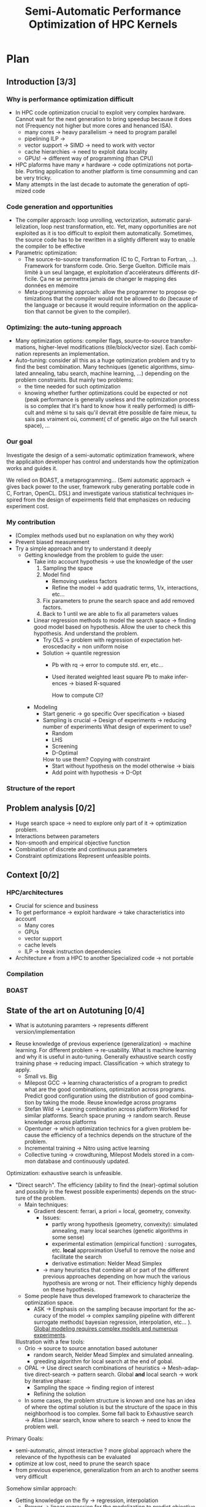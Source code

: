 #+TITLE: Semi-Automatic Performance Optimization of HPC Kernels
#+LANGUAGE: en
#+Author: Steven QUINITO MASNADA
#+TAGS: noexport(n) deprecated(d)
#+EXPORT_SELECT_TAGS: export
#+EXPORT_EXCLUDE_TAGS: noexport

#+LaTeX_CLASS: memoir
#+LaTeX_CLASS_OPTIONS: [12pt, a4paper]
#+OPTIONS: H:5 title:nil author:nil email:nil creator:nil timestamp:nil skip:nil toc:nil ^:nil
#+BABEL: :session *R* :cache yes :results output graphics :exports both :tangle yes 

#+LATEX_HEADER:\usepackage[french,english]{babel}
#+LATEX_HEADER:\usepackage [vscale=0.76,includehead]{geometry}                % See geometry.pdf to learn the layout options. There are lots.
# #+LATEX_HEADER:\geometry{a4paper}                   % ... or a4paper or a5paper or ... 
# #+LATEX_HEADER:\geometry{landscape}                % Activate for for rotated page geometry
# #+LATEX_HEADER:\OnehalfSpacing
# #+LATEX_HEADER: \setSingleSpace{1.05}
# #+LATEX_HEADER:\usepackage[parfill]{parskip}    % Activate to begin paragraphs with an empty line rather than an indent
#+LATEX_HEADER:\usepackage{amsmath}
#+LATEX_HEADER:\usepackage{fullpage}
#+LATEX_HEADER:\usepackage{mathptmx} % font = times
#+LATEX_HEADER:\usepackage{helvet} % font sf = helvetica
#+LATEX_HEADER:\usepackage[latin1]{inputenc}
#+LATEX_HEADER:\usepackage{relsize}
#+LATEX_HEADER:\usepackage{listings}

#+BEGIN_LaTeX
%Style des têtes de section, headings, chapitre
\headstyles{komalike}
\nouppercaseheads
\chapterstyle{dash}
\makeevenhead{headings}{\sffamily\thepage}{}{\sffamily\leftmark} 
\makeoddhead{headings}{\sffamily\rightmark}{}{\sffamily\thepage}
\makeoddfoot{plain}{}{}{} % Pages chapitre. 
\makeheadrule{headings}{\textwidth}{\normalrulethickness}
%\renewcommand{\leftmark}{\thechapter ---}
\renewcommand{\chaptername}{\relax}
\renewcommand{\chaptitlefont}{ \sffamily\bfseries \LARGE}
\renewcommand{\chapnumfont}{ \sffamily\bfseries \LARGE}
\setsecnumdepth{subsection}


% Title page formatting -- do not change!
\pretitle{\HUGE\sffamily \bfseries\begin{center}} 
\posttitle{\end{center}}
\preauthor{\LARGE  \sffamily \bfseries\begin{center}}
\postauthor{\par\end{center}}

\newcommand{\jury}[1]{% 
\gdef\juryB{#1}} 
\newcommand{\juryB}{} 
\newcommand{\session}[1]{% 
\gdef\sessionB{#1}} 
\newcommand{\sessionB}{} 
\newcommand{\option}[1]{% 
\gdef\optionB{#1}} 
\newcommand{\optionB}{} 

\renewcommand{\maketitlehookd}{% 
\vfill{}  \large\par\noindent  
\begin{center}\juryB \bigskip\sessionB\end{center}
\vspace{-1.5cm}}
\renewcommand{\maketitlehooka}{% 
\vspace{-1.5cm}\noindent\includegraphics[height=14ex]{logoINP.png}\hfill\raisebox{2ex}{\includegraphics[height=7ex]{logoUJF.jpg}}\\
\bigskip
\begin{center} \large
Master of Science in Informatics at Grenoble \\
Master Math\'ematiques Informatique - sp\'ecialit\'e Informatique \\ 
option \optionB  \end{center}\vfill}
% End of title page formatting

\option{$<$option-name$>$}
%\title{ Project Title }%\\\vspace{-1ex}\rule{10ex}{0.5pt} \\sub-title} 
\author{Author Name}
\date{ $<$Defense Date$>$} % Delete this line to display the current date
\jury{
Research project performed at $<$lab-name$>$ \\\medskip
Under the supervision of:\\
$<$supervisor's first-name and last-name, supervisor's institution$>$\\\medskip
Defended before a jury composed of:\\
$[$Prof/Dr/Mrs/Mr$]$ $<$first-name last-name$>$\\
$[$Prof/Dr/Mrs/Mr$]$ $<$first-name last-name$>$\\
$[$Prof/Dr/Mrs/Mr$]$ $<$first-name last-name$>$\\
$[$Prof/Dr/Mrs/Mr$]$ $<$first-name last-name$>$\\
}
\session{$[$June$]$\hfill 2016}
#+END_LaTeX

#+BEGIN_LaTeX
\selectlanguage{english} % french si rapport en français
\frontmatter
\begin{titlingpage}
\maketitle
\end{titlingpage}

%\small
\setlength{\parskip}{-1pt plus 1pt}

\renewcommand{\abstracttextfont}{\normalfont}
\abstractintoc
\begin{abstract} 
Text 
\end{abstract}
\abstractintoc
\renewcommand\abstractname{R\'esum\'e}
\selectlanguage{english}% french si rapport en français

\cleardoublepage

\tableofcontents* % the asterisk means that the table of contents itself isn't put into the ToC
\normalsize

\mainmatter
\SingleSpace

#+END_LaTeX

# #+BEGIN_abstract
#   Blablabla
#   \newpage
# #+END_abstract

* Plan                                                             
** Introduction [3/3]
*** Why is performance optimization difficult
   - In HPC code optimization crucial to exploit very complex hardware.
     Cannot wait for the next generation to bring speedup because it
     does not (Frequency not higher but more cores and henanced ISA). 
     - many cores \to heavy parallelism \to need to program parallel
     - pipelining ILP \to 
     - vector support \to SIMD \to need to work with vector
     - cache hierarchies \to need to exploit data locality
     - GPUs! \to different way of programming (than CPU)
   - HPC plaforms have many \ne hardware \to code optimizations not portable.
     Porting application to another platform is time consumming and
     can be very tricky.
   - Many attempts in the last decade to automate the generation of
     optimized code
*** Code generation and opportunities
    - The compiler approach: loop unrolling, vectorization, automatic
      parallelization, loop nest transformation, etc. Yet, many
      opportunities are not exploited as it is too difficult to
      exploit them automatically. Sometimes, the source code has to be
      rewritten in a slightly different way to enable the compiler to
      be effective
    - Parametric optimization:
      - The source-to-source transformation (C to C, Fortran to Fortran,
        ...). Framework for transform code. Orio. Serge
        Guelton. Difficile mais limité à un seul langage, et
        exploitation d'accelérateurs différents difficile. Ça ne se
        permettra jamais de changer le mapping des données en mémoire
      - Meta-programming approach: allow the programmer to propose
        optimizations that the compiler would not be allowed to do
        (because of the language or because it would require information
        on the application that cannot be given to the compiler).
        # But it is also the case with source-to-source transformation
        # right?    
*** Optimizing: the auto-tuning approach
    - Many optimization options: compiler flags, source-to-source
      transformations, higher-level modifications (tile/block/vector
      size). Each combination represents an implementation.      
    - Auto-tuning: consider all this as a huge optimization problem
      and try to find the best combination. Many techniques (genetic
      algorithms, simulated annealing, tabu search, machine learning,
      ...) depending on the problem constraints. But mainly two
      problems:
      - the time needed for such optimization
      - knowing whether further optimizations could be expected or not
        (peak performance is generally useless and the optimization
        process is so complex that it's hard to know how it really
        performed) is difficult and même si tu sais qu'il devrait être
        possible de faire mieux, tu sais pas vraiment où, comment( cf
        of genetic algo on the full search space), ...
*** Our goal
    Investigate the design of a semi-automatic optimization framework,
    where the applicaiton developer has control and understands how
    the optimization works and guides it.

    We relied on BOAST, a metaprogramming... (Semi automatic approach
     \to gives back power to the user, framework ruby generating
     portable code in C, Fortran, OpenCL. DSL)  and investigate various
     statistical techniques inspired from the design of expeirments
     field that emphasizes on reducing experiment cost.
*** My contribution
    - (Complex methods used but no explanation on why they work)
    - Prevent biased measurement
    - Try a simple approach and try to understand it deeply
      - Getting knowledge from the problem to guide the user:
        - Take into account hypothesis \to use the knowledge of the user
          1. Sampling the space
          2. Model find 
             - Removing useless factors
             - Refine the model \to add quadratic terms, 1/x,
               interactions, etc...
          3. Fix parameters to prune the search space and add removed
             factors.
          4. Back to 1 until we are able to fix all parameters values   
          
        - Linear regression methods to model the search space \to
          finding good model based on hypothesis. Allow the user to
          check this hypothesis. And understand the problem.
          - Try OLS \to problem with regression of expectation
            heteroscedacity + non uniform noise
          - Solution \to quantile regression
            - Pb with rq \to error to compute std. err, etc...
            - Used iterated weighted least square 
              Pb to make inferences \to biased R-squared
              # Are std.err biased to?
              How to compute CI?
              
        - Modeling
          - Start generic \to go specific
            Over specification \to biased
          - Sampling is crucial \to Design of experiments \to reducing number of experiments
            What design of experiment to use?
            - Random
            - LHS
            - Screening
            - D-Optimal
            How to use them? Copying with constraint
            - Start without hypothesis on the model otherwise \to biais
            - Add point with hypothesis \to D-Opt
            
*** Structure of the report
** Problem analysis [0/2]
   - Huge search space \to need to explore only part of it \to
     optimization problem.
   - Interactions between parameters
   - Non-smooth and empirical objective function
   - Combination of discrete and continuous parameters
   - Constraint optimizations
     Represent unfeasible points.
        
** Context [0/2]
*** HPC/architectures     
    - Crucial for science and business
    - To get performance \to exploit hardware \to take characteristics into account
      - Many cores
      - GPUs
      - vector support
      - cache levels
      - ILP \to break instruction dependencies
    - Architecture \ne from a HPC to another
      Specialized code \to not portable
*** Compilation
*** BOAST
** State of the art on Autotuning [0/4]
   - What is autotuning
     paramters \to represents different version/implementation

  - Reuse knowledge of previous experience (generalization) \to machine
    learning. For different problem \to re-usability. 
    What is machine learning and why it is useful in auto-tuning.
    Generally exhaustive search costly training phase \to
    reducing impact. Classification \to which strategy to apply.
    - Small vs. Big
    - Milepost GCC \to learning characteristics of a program to
      predict what are the good combinations, optimization
      across programs. Predict good configuration using the
      distribution of good combination by taking the mode.
      Reuse knowledge across programs
    - Stefan Wild \to Learning combination across platform
      Worked for similar platforms. Search space pruning \to random
      search.
      Reuse knowledge across platforms
    - Opentuner \to which optimization technics for a given problem
      because the efficiency of a technics depends on the
      structure of the problem.
    - Incremental training \to Nitro using active learning
    - Collective tuning \to crowdtuning, Milepost
      Models stored in a common database and continuously updated.

  Optimization: exhaustive search is unfeasible.

  - "Direct search". The efficiency (ability to find the
    (near)-optimal solution and possibly in the fewest possible
    experiments) depends on the structure of the problem.
    - Main techniques:
      - Gradient descent: ferrari, a priori = local, geometry, convexity.
        - Issues: 
          - partly wrong hypothesis (geometry, convexity): simulated
            annealing, many local searches (genetic algorithms in some
            sense)
          - experimental estimation (empirical function)  :
            surrogates, etc. *local* approximation
            Usefull to remove the noise and facilitate the search
          - derivative estimation: Nelder Mead Simplex
        - \to many heuristics that combine all or part of the different
          previous approaches depending on how much the various
          hypothesis are wrong or not. Their efficiency highly depends
          on these hypothesis.
    - Some people have thus developed framework to characterize the
      optimization space.
      - ASK \to Emphasis on the sampling because important for the
        accuracy of the model \to complex sampling pipeline with
        different surrogate methods( bayesian regression,
        interpolation, etc... ). _Global modeling requires complex
        models and numerous experiments_.
    Illustration with a few tools:
    - Orio \to source to source annotation based autotuner 
      - random search, Nelder Mead Simplex and simulated annealing.
      - greeding algorithm for local search at the end of gobal.
    - OPAL \to Use direct search combinations of heuristics \to
      Mesh-adaptive direct-search \to pattern search.
      Global *and* local search \to work by iterative phase:
      - Sampling the space \to finding region of interest
      - Refining the solution
    - In some cases, the problem structure is known and one has an
      idea of where the optimal solution is but the structure of the
      space in this neighborhood is too complex. Some fall back to
      Exhaustive search \to Atlas Linear search, know where to search \to
      need to know the problem well.

  Primary Goals:
  - semi-automatic, almost interactive ? more global approach where
    the relevance of the hypothesis can be evaluated
  - optimize at low cost, need to prune the search space
  - from previous experience, generalization from an arch to another
    seems very difficult

  Somehow similar approach:
  - Getting knowledge on the fly \to regression, interpolation
    - Brewer \to linear regression for the modelization to predict
      objective function and root finding  or kind of greedy
      descent for the optimization.
      Find correct model automatically
      Not recent paper \to architecture have evolved. Is linear
      regression still ok?
** State of the art design of experiments [0/2]
   - Using less point as possible:
     - LHS
       For continuous space
     - D-Optimal
       Require to know the model
     - Fractional design
       Screening design \to Take the extreme values
** Methods and material [0/2]
  - Reproducible work
    - Lab book on github  
    - Literate programming 
    - org mode
  - OpenCL
  - Result validation against bruteforce
  - Comparison with random, gradiant search, and genetic algorithm
*** Case study
    # Maybe this should go in experiments
****  Laplacian
      - Optimizations explanation
        - Vectorization \to vector length
        - Synthetize loading \to load overlap
        - Tilling \to y component number
        - Number of threads \to elements number
        - Size of temporary results \to temporary size
          Reducing pressure on registers? If high usage of registers?
          If not high usage of registers overhead of casting?
        - Size of a work group \to threads number
        - Shape of work group \to lws y
      - 23100 combinations
      - Minimization
      - Test 5 sizes of images \to mean
**** Matrix product?
      - Optimizations explanation

** Contribution [0/12]
*** Envisioned general approach[0/1]
    1. DoE
       - Sampling the space wisely
       - Use linear regression OLS:
         - remove factors from the model
         - model and optimize
    2. Loop back to 1 to refine the model
*** Controlling measurement [0/1]
    - Time per pixel \to total time / number of pixel. Because we test
      different size of image.
    - min(x_1,...,x_10) ? how to protect against potential warm-up
      - Energy saving mode of current hardware(CPU and GPUs)
      - Mostly present just after the compilation of the kernel.
      - 4 runs \to take the minimum
    - randomizing to protect against bias, even for full search
      space. But run and image size not randomized.
*** Linear regression of expectation: why it cannot work and how it can be circumvented [1/3]
**** Least Squared regression and non uniform noise  
    - Assumptions:
      - homoscedasticity but pb we have heteroscedasticity
        - Why is it a problem?
          - Unbiased coefficient estimate but biased std error and thus
            R-squared \to more difficult know if a model is correct
          - But it is still ok if the error law is the same everywhere
      - But we don't know anything about the noise and normal
        distribution of the noise is assumed. We cannot do anything
        about that because in our case the noise come from complex
        interactions between parameters.
        Possible to reduce it by fixing values but it is not always
        possible to do that e.g. if for all the parameters the noise
        falls the same law. But we still have some difficult to find
        model due to the other parameters.        
    - Tracks general tendency of the impact of factors
    - 2 cases:
      - heteroscedasticity + same error law \to minimum can be predict
      - heteroscedasticity + different error law \to minimum and mean
        uncorrelated \to minimum can not be predict
**** Using quantile regression
     - Interested in extremal values \to minimum
       - 5th and 95th percentile \to good estimation for extreme values
     - Ways of computing quantile regression
       - empirical quantiles \to linear regression on a quantile
       - Least absolute values
       - Iterated weighted least squares 
         - But optimist R-squared
         - Don't know how to interpret the standard error
*** Model choice and refinement [0/2]
    - Hypothesis based on the kernel
      The expert knows his kernel and have hypothesis of how the
      optimization will influence the performances.
      - Explanation of the impact of the parameters \to justification of
        the model \to hypothesis
        - elements_number
        - y_component_number
        - etc...
    - Hypothesis testing:
      - Try \ne hypothesis
        - First start to eliminate factor that have no impact
        - Remove then from the model
        - Try to find interactions
      - Keep the more accurate and the simplest

    - Test parameters independently and remove useless ones. 
    - Iterative refinement \to try to find the interactions.
    - Determines the quality of the prediction
      - We cannot use R-squared \to biaised because of the iterative
        approach.
      - Visual checking \to yek! How can I do visualization on more than
        3D? I can not make regression for each factor because it's not
        the same than one regression including all the factors. But we
        could optimize each parameters independently.
      
*** Importance of the search space expression [0/1]
    - Easier modelization
    - Better capture of the search space features
*** Using less point as possible [0/4]
    - Design of experiment
      - Random
      - Screenning design
        Not suitable for constrained search space \to lot of point cannot
        be reached because test those at the border. Constraints have
        to be expressed in the objective function
      - LHS
        Good starting point \to no hypothesis point are choosen
        uniformly but more wisely than a random sampling.
        Generally for continuous factors \to convert to discrete \to is it
        still wiser than random? 
      - D-optimal
        Can be used to find the model but use it careful \to no
        hypothesis at the begining otherwise it introduces some biais.
        it selects points that
        explain the model \to there many possible models, it depends
        which points are choosen.
        Usefull to make refinement \to when the model is already known.
    - Copying with constraints
** Experiments [0/10]
   - Bench min of 4 runs \to warm up effect
*** Laplacian
**** Search space characteristics
     - Qualitative observation in term of speed up
**** Comparison with random and genetic algo
** Future work [0/2]
   - Find more suited design of experiments technics
   - Validate approach on more complex kernel and different
     architectures
   - Automatization
** Conclusion [0/2]
   And finally I saved the world...

* Introduction
** Why is performance optimization difficult?
  From genome sequencing to [...] including climate modeling, [...]
  all this problematic have something in common, the need of huge
  power of computation. And High Performance Computing (HPC) is
  the most effective solution. It has brought the science to another
  level and now it is a tool that scientists cannot live without like
  for example to simulate [...] or to analyze peta-octets of data. The
  expectations of scientists in term of performances are higher and
  higher as they need to run more and more heavy computations. To take
  advantage of the power of an HPC it is mandatory to correctly tune
  an application. This is a every complicated task because today's HPCs
  are extremely complex machines. Moreover It is not possible to wait for
  the next generation of hardware to bring automatically a speedup as
  it was the case at the beginning because the frequency doesn't
  increase anymore and in contrary tends to decrease. Specifically
  because we went from multi-cores to many-cores architectures and
  for 2020 exascale platforms, supercomputers with millions of cores,
  are expected in order to reach the exaflops. Thus, scientists have
  to take into account this massive parallelism when writing
  programs. Furthermore, he also has to take care about the
  dependencies of the instructions to fully occupy the pipeline. If
  there is any vector support he should adapt his code to work on
  vector instead single variable. In addition the architecture provide
  different cache hierarchy and it is crucial to use them efficiently to
  exploit data locality.

  # Pas satisfait de cet partie...
  # Hardware can also be of type Single Instruction Multiple DATA
  # (SIMD) and provide the support for vector operations and additional
  # operations can be performs for free. 
  # If processors have quickly gotten
  # faster the memory did not followed the same evolution and 
  # has all the difficults to keep the pace. 
  # Thus it is one of the most
  # Another difficult the developer has to face is that memory is one of
  # the most important bottleneck on current systems and and to
  # circumvent this issue the developer has its disposal different cache
  # hierarchies to reduce the memory access. To do so it has to exploit
  # explicitly the data locality.
  # The order of the instruction have all an impact in the execution
  # pipeline. 

  Finally to add a little more complexity we also use GPUs require
  which are totally different from the CPUs. As a result performance 
  optimization is difficult to achieve adding to that there are many
  HPCs platforms with different hardware hence one end up with 
  optimizations working well on one supercomputer and bad on another
  one. The code must be specific to the platform target and porting
  applications is very time consumming and can also be very tricky.
** Code generation and opportunities  
  In the last decade many attempt have been made to automate the
  generation of optimized code. The first approach is to rely on the
  compiler to perform the optimizations. Compilers are capable of
  detecting instructions that can be vectorized or parallelized. They
  are also capable of many loop optimizations such  loop unrolling,
  nest transformation, software pipelining, etc... Yet it exists many
  other opportunities to perform optimizations but it is to difficult
  to exploit them automatically. Moreover, it is sometimes necessary
  to rewrite the code in a slightly different way to enable the
  compiler to be effective. That is why frameworks such Orio\cite{}
  for source-to-source transformation have been developed. This
  approach generally use annotations to describe the optimizations. It
  allows to bring user's knowledge in the process of generation of an
  optimized code. The drawbacks are that the it is restricted to one
  language because the input and output languages are the same and it
  is difficult to exploit different accelerators. Also it does not
  allow operations that change the memory mapping such transposing a
  matrix. The meta-programming approach goes further by giving more
  flexibility to the programmer as it provides a higher level of
  abstraction. It consists in using high level languages to
  descriptions the computation and the optimizations. This allow the
  programmer to propose optimizations that the compiler would not be
  allowed to do.[...] But it requires to rewrite the application.  
** Optimizing: the auto-tuning approach
  The problem is, usually there are many optimization options, there
  are the compiler flags, code generation parameters (e.g. the size of
  the a tile, block or vector). Each combinations of parameters is a
  generated implementation of a program and the auto-tuning consider
  all this as a huge optimization problem and try to find the best
  combination of parameters. The search space can be huge, and the
  exhaustive search is prohibitive. Hence many techniques have been
  used such genetic algorithm, simulated annealing, tabu search,
  machine learning. But these kind of methods have some
  limitations. First the number of combination tested is not optimal,
  thus the time to perform the optimization can still be very long. In
  addition to this, it is difficult to know whether further
  optimizations could be expected or not and how to get them. Because
  it is complicated to estimate the quality of an
  optimization. Comparing to the peak performance is generally 
  meaningless and it is hard to know how the combination really
  performed because the best optimization is unknown. As a result the
  user is exclude from the tuning process by the lack of 
  feed back and any valuable information.
** Our Goal
   The idea is to give some power back to the user by investigating
   the design of semi-automatic optimization framework, where the
   application developer has control and understands how the 
   optimizations works and guides it. For this, we relied on
   BOAST\cite{}, a metaprogramming from framework in ruby that can
   generate portable code in C, Fortran and OpenCL. It provides a
   domain specific language to describe the kernel and the
   optimizations and embeds a complete chain of tools to compile, run,
   benchmark and check the validity of a kernel. We investigate
   various statistical techniques inspired from the design of
   experiments that emphasizes on reducing experiment cost.
** My contribution
   My contribution during this internship was to try an approach 
   that take into account the hypothesis the developer is doing to
   make a model of the impact of the parameters in order to guide the
   user in the tuning process. More precisely we investigated if
   linear regression and design experiments could bring accurate
   information using the least point as possible.  

   Our approach consists in the following steps:
   1. Explore the search space at very specific place
   2. Find the more accurate and simplest model by refinement and
      removing useless factors
   3. Fixing parameters to prune the search space and add removed factors
   4. Back to 1 until we are able to fix all the factors values.
   
   In the first time, we wanted to see if the linear regression was
   suited to modeling the problem of code optimization. For modeling
   computer phenomena, linear models are generally enough to get
   accurate prediction because the models are not too 
   complex. We tested this approach on a simple kernel that compute 
   the Laplacian of an image. We found that the linear regression is
   able to be accurate enough while having simple models that traduce
   how the different optimization parameters can acts. However we also
   figured out regression of expectation is not suited with current
   architectures as it was the case two decades ago\cite{}. Regression
   of expectation suppose that our data are homoscedastics and follows
   the same error law. There are no guaranty about it, thus there are
   cases where the minimum does not follow the same evolution as the
   mean. As we are interested at the minimum value the regression of
   expectation cannot  be used to model the evolution of the minimum
   when the data are heteroscedastics and do not follow the same error
   law. Hence to circumvent this burden, quantile regression seemed
   more suited, and we tried to use it in our initial approach. 
   Quantile regression created some additional difficulties compared
   to the standard linear regression. We use the iterated weighted
   least squared to compute it. Even if the coefficient computed are
   accurate, the main concern with this methods is that it is
   difficult to make inferences because we have biased 
   R-squared. This was mainly problematic to the validation and
   refinement of the model.

   In the second time, we try find a way to build simple and accurate
   model. To do so, sampling the search space correctly is crucial,
   that is why, we investigated to find what are the most suited
   design of experiments and how to use them efficiently. We tested
   different sampling strategies: 
   - Random
   - LHS
   - Screening design
   - D-Optimal design
   One important point to find correct model is that the model and the
   sampling should start with the least underlying hypothesis as
   possible because over-specification could induce some biais. The
   idea is to start with generic model and strategy such a LHS design
   and when we have some certainty about the model, try more specific
   sample by adding point with a D-Optimal design.

** Structure  of the report
   The second part of this report expose the problem of the
   optimization auto-tuning problem. The third part is dedicated to
   the study of the state of the art methods in auto-tuning and design
   of experiments. The fourth part contain details about the methods
   and materials. The fiveth part presents my contribution during the
   internship. The sixth shows some results. And the last part
   presents the future work.
* Problem analysis
* Context
** HPC architectures
** Compilation
** BOAST
* State of the art
** Auto-tuning
   In auto-tuning one can find two major categories of approaches. The
   first one is the use of machine learning techniques. Machine
   learning is used to build models over a large training set to make
   predictions. Thus, there is a will of generalization, the knowledge  
   is reuse from previous experiences. It is used to identify category
   of programs that have the same characteristics, and to determine
   what is the best action to apply for this category of programs.

   This approach has been proven successful by the project Milepost
   GCC from Grigori Fursin\cite{fursin:hal-00685276}, which is now part of GCC. He used
   machine learning to learn characteristics of programs and the
   distributions of combinations that gives the most speedup. The idea
   is that good performing combinations have high probability to bring
   good speedup for similar programs. This allowed to reuse knowledge
   across programs.
   
   Stefan Wild et al. focused porting of optimization between similar
   platforms\cite{RoyBalHovWil2015}. They study the correlation between platform and
   the performance of combinations parameters. They used machine
   learning to build performance model of platform and this model
   to approximate performance of another platform. The more the
   combinations performance are correlated between two platforms the
   more the accurate the predictions. They managed to find correlations
   between intel CPU, IBM Power but this approach fails with too
   dissimilar platforms (ARM in their case).

   Another use of machine learning techniques is to select the best
   search strategy because the efficiency of a search method is highly
   dependent of the problem structure. Opentuner\cite{Ansel:2014:OEF:2628071.2628092}
   
   #+begin_src R :results output graphics :file img/function_examples.png :exports results :width 600 :height 400 :session
     library(polynom)
     default <- par()
     par(mfrow = c(2, 2), oma = c(0, 0, 0, 0))
     plot(poly.calc(1:2), xlim=range(-10:10))
     plot(poly.calc(-1:5))
     plot(abs, xlim=range(-5,5))
     par(default)
   #+end_src

   #+RESULTS:
   [[file:img/function_examples.png]]

** Design of experiments
* Methods
  In order for this work to be usefull for someone else a laboratory
  book is available publicly on
  github\footnote{https://github.com/swhatelse/M2\_internship}. It
  contains detailed about installation and configuration steps. It
  keeps tracks of every experiments including their description and
  analysis. It is structure in a chronological way and thus follows
  the natural evolution of the work. This gives the possibility to
  easily understand what have been done at each step and why.
  Every pieces of codes is explained using literate programming which
  is very straight forward using the org-mode of emacs.
  The github repository also contains the complet set of scripts and
  data used for experiments giving the possibility to anyone to re-run
  the same experiments using the same data.

  The experiments are run on one machine with GPU Nvidia K40 using the
  driver 340.32 and two CPUs Intel E5-2630.
** Case study
   # Maybe cite Brice paper for this part
   
   In order to elaborate our approach, we took a very simple example
   which is a kernel that computes the Laplacian of an image. There
   are multiple optimization that can be done to enhance the
   performance of this kernel. 

   The first optimization we can use is the vectorization, this allows
   to take advantage of hardware capable of executing one instruction
   on multiple data at a time and instead of computing one data, so
   multiple data are computed for the same cost. Thus we can specify
   the length of the vector and we must find what is the correct
   length of the vector. 

   To perform vectorization we need to load more data and some data
   overlap with each other, to reduce the number of load we can
   synthetize those data from other, this is the second optimization
   we can have. 

   Another optimization to henance the performs of the kernel can be
   to use smaller type for intermediary results, reducing the pressure
   on the registers.

   We also can determine the number of threads use to performs the
   computation. More threads can lead to better parallelism but also
   more threads overhead. We do this by specifying the number of
   component a thread will work on. We need know what is the correct
   size of the job for a thread.
   
   After specifying the quantity of work per thread we can specify how
   this work is organized by specifying the tilling. It gives how the
   components are distributed in the y axis.

   There are also two parameters that are important for any
   kernel. First we have the number of threads in work group and then
   the organization of the threads in the work group. These parameters
   defines the work distribution at coarse grain and have an impact on
   the threads scheduling, data sharing. This leads to better usage of
   the resources and it worth to tune it carefully.

   All theses optimizations give us search space of 23100 combinations
   to minimize the time to compute one pixel.
* Contribution
** Envisioned general approach
   #+BEGIN_LaTeX
   \begin{figure}[tbh]
   \centering
   \includegraphics[width=.8\linewidth]{./img/process.pdf}
   \caption{\label{fig:1}Workflow}
   \end{figure}
   #+END_LaTeX
** Controlling measurement
   #+begin_src sh :results output :exports none
     ruby ../../../scripts/format_data_detailed_v2.rb ../../../data/2016_04_08/pilipili2/18_08_24/test_space_2016_04_02_end.yaml
   #+end_src

   #+RESULTS:

   #+begin_src R :results output graphics :file img/warm_up.png :exports results :width 800 :height 600 :session
     library(plyr)
     library(ggplot2)

     df <- read.csv("/tmp/test.csv",strip.white=T,header=T)
     attach(df)

     d2 <- df[df$lws_y == 2 & df$elements_number == 1 & df$threads_number == 32,]
     
     df2 = ddply(d2,.(run_index,vector_length,image_size_index), summarize, 
                      mean = mean(time_per_pixel), err = 2*sd(time_per_pixel)/sqrt(length(time_per_pixel)))
     
     
     ggplot(d2) +
         # geom_jitter(aes(x=factor(run_index), y=time_per_pixel, color=factor(load_overlap), shape=factor(temporary_size))) + 
         geom_point(aes(x=factor(run_index), y=time_per_pixel)) + 
         geom_errorbar(data=df2,aes(x=factor(run_index),y=mean, ymin=mean-err, ymax=mean+err)) +
         facet_grid(vector_length ~ image_size_index, scales="free_y", labeller=label_both) 
   #+end_src

   #+RESULTS:
   [[file:img/warm_up.png]]

** Linear regression of expectation: why it cannot work and how it can be circumvented
   #+begin_src sh :results output :exports none
       ruby ../../../scripts/format_data.rb ../../../data/2016_03_11/pilipili2/19_13_54/Data19_13_54_linear.yaml
   #+end_src

   #+RESULTS:

   #+begin_src R :results output graphics :file img/lm.png :exports results :width 800 :height 400 :session 
     library(ggplot2)
     library(plyr)
     library(gridExtra)

     df <- read.csv("/tmp/test.csv",strip.white=T,header=T)
     attach(df)

     err_x_comp = ddply(df,c("x_component_number"), summarize,
                        mean = mean(time_per_pixel), err = 2*sd(time_per_pixel)/sqrt(length(time_per_pixel)))


     err_v_len = ddply(df,c("vector_length"), summarize,
                       mean = mean(time_per_pixel), err = 2*sd(time_per_pixel)/sqrt(length(time_per_pixel)))

     p1 <- qplot(df$vector_length, df$time_per_pixel) + 
         geom_point(alpha=0.1) + 
         geom_hline(yintercept=min(df$time_per_pixel), color="red", linetype=2) +
         geom_errorbar(data=err_v_len,aes(x=vector_length,y=mean, ymin=mean-err, ymax=mean+err),colour="red") +
         ggtitle("Impact of the vector length") +
         labs(y="time per pixel in seconds", x="vector length") +
         theme(axis.text=element_text(size=12),
               axis.title=element_text(size=14,face="bold"))

     p2 <- qplot(df$x_component_number, df$time_per_pixel) + 
         geom_point(alpha=0.1) + 
         geom_hline(yintercept=min(df$time_per_pixel), color="red", linetype=2) +
         geom_errorbar(data=err_x_comp,aes(x=x_component_number,y=mean, ymin=mean-err, ymax=mean+err),colour="red") +
         ggtitle("Impact of number of component on the x-axis") +
         labs(y="time per pixel in seconds", x="x component number") +
         theme(axis.text=element_text(size=12),
               axis.title=element_text(size=14,face="bold"))

     grid.arrange(p1, p2, ncol=2, top="") 

   #+end_src
   
   #+CAPTION: Linear regression and non-uniform noise
   #+LABEL: fig:lm-1
   #+RESULTS:
   [[file:img/lm.png]]
   
   Linear regression has already been used successfully for
   auto-tuning problems\cite{Brewer:1995:HOV:209937.209946}. But they
   have been put aside for no real reasons to our knowledge. Using
   this method to study the impact of the parameters with using linear
   models to approximate the behavior of the search space coupled with
   efficient sampling strategies seemed very interesting to us.
   
   If linear regression have been efficient in brewer's
   work\cite{Brewer:1995:HOV:209937.209946} it is maybe because at
   this time the architecture of computers was less complicated than
   today. The figure\ref{fig:lm-1} shows clearly the limit of the
   linear regression on the simple case such as a Laplacian kernel on
   nowadays architectures. First, one of the assumptions of the linear
   regression is homoscedasticity of the data which is not often
   necessarily the case, and in our example we can see that the
   variability is not the same at each factor level.

   Heteroscedasticity is problematic because the least square is not
   the Best Linear Unbiased Estimator in this case and it biases the
   variance  and thus the coefficient of determination which makes it   
   more difficult to evaluate the accuracy of the model.

   If the error law is the same everywhere as in the left in
   figure\ref{fig:lm-1} we can still have the minimum values that
   follow the same evolution as the mean and we can still predict the
   minimum. The resulting model and approximation can still be correct
   and we can easily know what is the best size for the length of the
   vector. But we would need to make assumptions that about the 
   error and we do not know anything about the error. In the right in
   figure\ref{fig:lm-1}, the evolution of the mean and the evolution
   of the minimum is not correlated and the best value is mispredicted.  

   We conclude that in the case of heteroscedasticity and non-uniform
   error law, linear regression tracks the general tendency of impact
   of the parameters. But in our case in which we are interested about
   the minimum which is uncorrelated to the mean, the linear
   regression cannot lead to the global optimum and we need another
   estimator for the minimum. 

** The choise of quantile regression
   #+begin_src sh :results output :exports none
     ruby ../../../scripts/format_data.rb ../../../data/2016_03_11/pilipili2/19_13_54/Data19_13_54_linear.yaml
   #+end_src

   #+begin_src R :results output graphics :file img/why_we_choose_quantile_reg.png :exports results :width 600 :height 400 :session
     library(ggplot2)

     df <- read.csv("/tmp/test.csv",strip.white=T,header=T)
     attach(df)

     ggplot(df) + 
         aes(x=x_component_number, y=time_per_pixel) +
         geom_point(alpha=0.1) + 
         geom_hline(yintercept=min(df$time_per_pixel), color="red", linetype=2) +
         geom_smooth(method="lm", formula = y ~ x + I(1/x), aes(colour="linear regression")) +           
         stat_quantile(quantiles=0.05, formula = y ~ x + I(1/x), aes(colour="quantile regression")) +
         ggtitle("Impact of number of component on the x-axis") +
         labs(y="time per pixel in seconds", x="x component number") +
         theme(axis.text=element_text(size=12),
               axis.title=element_text(size=14,face="bold"))

   #+end_src

   #+CAPTION: Linear regression vs quantile regression
   #+LABEL: fig:qr-example
   #+RESULTS:
   [[file:img/why_we_choose_quantile_reg.png]]

   In our case 
* Experiments
* Future work
* Conclusion
#+LaTeX: \nocite{*}
#+LaTeX: \def\raggedright{}
\bibliographystyle{IEEEtran}
\bibliography{../../biblio.bib}


* Emacs Setup 							   :noexport:
  This document has local variables in its postembule, which should
  allow Org-mode to work seamlessly without any setup. If you're
  uncomfortable using such variables, you can safely ignore them at
  startup. Exporting may require that you copy them in your .emacs.

# Local Variables:
# eval:    (require 'org-install)
# eval:    (org-babel-do-load-languages 'org-babel-load-languages '( (sh . t) (R . t) (perl . t) (ditaa . t) ))
# eval:    (setq org-confirm-babel-evaluate nil)
# eval:    (unless (boundp 'org-latex-classes) (setq org-latex-classes nil))
# eval:    (add-to-list 'org-latex-classes '("memoir" "\\documentclass[smallextended]{memoir} \n \[NO-DEFAULT-PACKAGES]\n \[EXTRA]\n  \\usepackage{graphicx}\n  \\usepackage{hyperref}"  ("\\section{%s}" . "\\section*{%s}") ("\\subsection{%s}" . "\\subsection*{%s}")                       ("\\subsubsection{%s}" . "\\subsubsection*{%s}")                       ("\\paragraph{%s}" . "\\paragraph*{%s}")                       ("\\subparagraph{%s}" . "\\subparagraph*{%s}")))
# eval:    (add-to-list 'org-latex-classes '("acm-proc-article-sp" "\\documentclass{acm_proc_article-sp}\n \[NO-DEFAULT-PACKAGES]\n \[EXTRA]\n"  ("\\section{%s}" . "\\section*{%s}") ("\\subsection{%s}" . "\\subsection*{%s}")                       ("\\subsubsection{%s}" . "\\subsubsection*{%s}")                       ("\\paragraph{%s}" . "\\paragraph*{%s}")                       ("\\subparagraph{%s}" . "\\subparagraph*{%s}")))
# eval:    (setq org-alphabetical-lists t)
# eval:    (setq org-src-fontify-natively t)
# eval:   (setq org-export-babel-evaluate nil)
# eval:   (setq ispell-local-dictionary "english")
# eval:   (eval (flyspell-mode t))
# eval:    (setq org-latex-listings 'minted)
# eval:    (setq org-latex-minted-options '(("bgcolor" "white") ("style" "tango") ("numbers" "left") ("numbersep" "5pt")))
# End:
